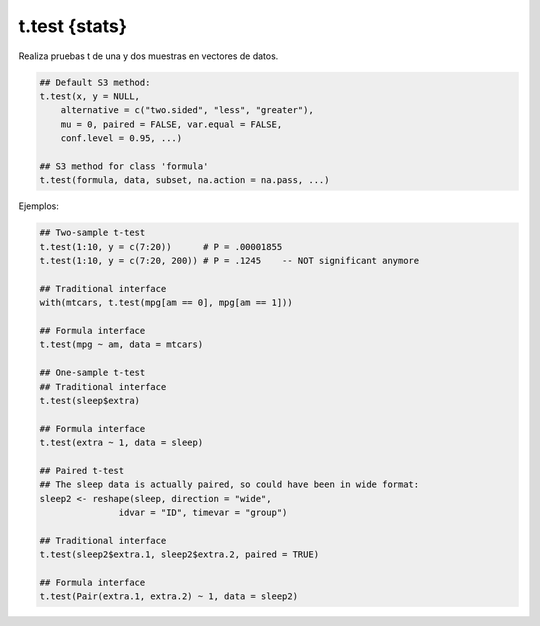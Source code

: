 t.test {stats}
==============

Realiza pruebas t de una y dos muestras en vectores de datos.

.. code:: R

   ## Default S3 method:
   t.test(x, y = NULL,
       alternative = c("two.sided", "less", "greater"),
       mu = 0, paired = FALSE, var.equal = FALSE,
       conf.level = 0.95, ...)

   ## S3 method for class 'formula'
   t.test(formula, data, subset, na.action = na.pass, ...)


Ejemplos:

.. code:: R

   ## Two-sample t-test
   t.test(1:10, y = c(7:20))      # P = .00001855
   t.test(1:10, y = c(7:20, 200)) # P = .1245    -- NOT significant anymore

   ## Traditional interface
   with(mtcars, t.test(mpg[am == 0], mpg[am == 1]))

   ## Formula interface
   t.test(mpg ~ am, data = mtcars)

   ## One-sample t-test
   ## Traditional interface
   t.test(sleep$extra)

   ## Formula interface
   t.test(extra ~ 1, data = sleep)

   ## Paired t-test
   ## The sleep data is actually paired, so could have been in wide format:
   sleep2 <- reshape(sleep, direction = "wide",
                  idvar = "ID", timevar = "group")

   ## Traditional interface
   t.test(sleep2$extra.1, sleep2$extra.2, paired = TRUE)

   ## Formula interface
   t.test(Pair(extra.1, extra.2) ~ 1, data = sleep2)

